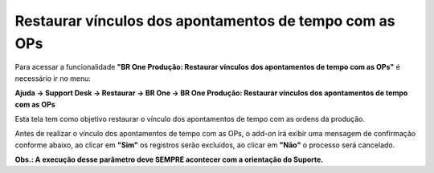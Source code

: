 ﻿Restaurar vínculos dos apontamentos de tempo com as OPs
~~~~~~~~~~~~~~~~~~~~~~~~~~~~~~~~~~~~~~~~~~~~~~~~~~~~~~~~~~~~~~~~~~~~~~~~~~~~~~~~~~~~~~~~~~~~~~~~~~~~~~~~~~~~

Para acessar a funcionalidade **"BR One Produção: Restaurar vínculos dos apontamentos de tempo com as OPs"** é necessário ir  no menu:

**Ajuda -> Support Desk -> Restaurar -> BR One -> BR One Produção: Restaurar vínculos dos apontamentos de tempo com as OPs**

Esta tela tem como objetivo restaurar o vínculo dos apontamentos de tempo com as ordens da produção.

.. image:: /_static/BR\ One\ Produção/Suporte\ Desk/Restaurar\ vínculos\ dos\ apontamentos\ de\ tempo\ com\ as\ OPs/Aspose.Words.8ef6f6e1-59be-46de-93e1-2db82de2c21c.002.png
   :scale: 80%

Antes de realizar o vínculo dos apontamentos de tempo com as OPs, o add-on irá exibir uma mensagem de confirmação conforme abaixo, ao clicar em **"Sim"** os registros serão excluídos, ao clicar em **"Não"** o processo será cancelado.

.. image:: /_static/BR\ One\ Produção/Suporte\ Desk/Restaurar\ vínculos\ dos\ apontamentos\ de\ tempo\ com\ as\ OPs/Aspose.Words.8ef6f6e1-59be-46de-93e1-2db82de2c21c.003.png
   :scale: 80%

**Obs.: A execução desse parâmetro deve SEMPRE acontecer com a orientação do Suporte.**
